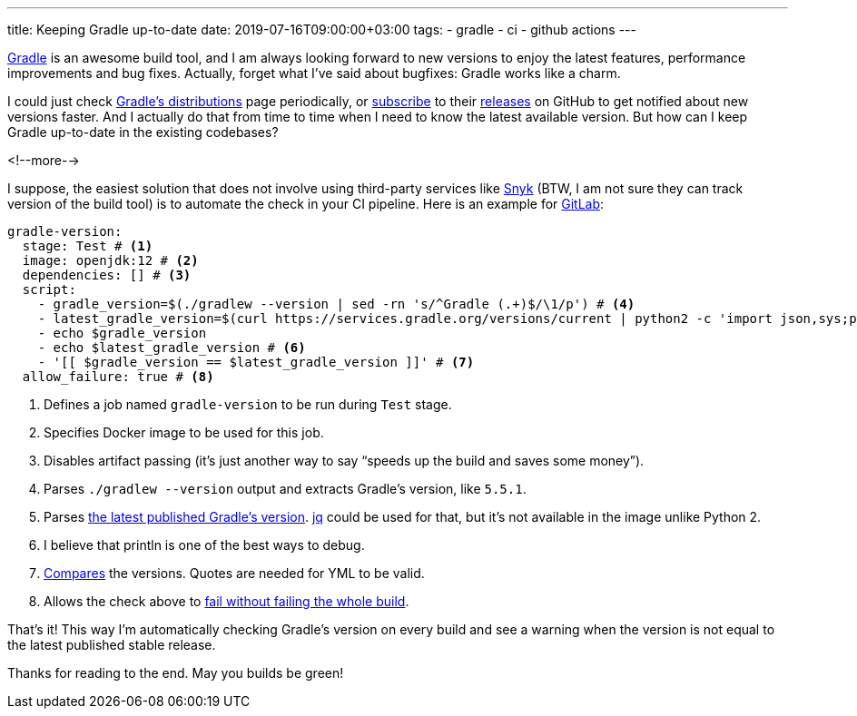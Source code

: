 ---
title: Keeping Gradle up-to-date
date: 2019-07-16T09:00:00+03:00
tags:
  - gradle
  - ci
  - github actions
---

https://gradle.org[Gradle] is an awesome build tool, and I am always looking forward to new versions to enjoy the latest features, performance improvements and bug fixes.
Actually, forget what I've said about bugfixes: Gradle works like a charm.

I could just check http://services.gradle.org/distributions[Gradle's distributions] page periodically, or https://help.github.com/en/articles/watching-and-unwatching-releases-for-a-repository[subscribe] to their https://github.com/gradle/gradle/releases[releases] on GitHub to get notified about new versions faster.
And I actually do that from time to time when I need to know the latest available version.
But how can I keep Gradle up-to-date in the existing codebases?

<!--more-->

I suppose, the easiest solution that does not involve using third-party services like https://snyk.io[Snyk] (BTW, I am not sure they can track version of the build tool) is to automate the check in your CI pipeline.
Here is an example for https://docs.gitlab.com/ee/ci[GitLab]:

[source,yml]
----
gradle-version:
  stage: Test # <1>
  image: openjdk:12 # <2>
  dependencies: [] # <3>
  script:
    - gradle_version=$(./gradlew --version | sed -rn 's/^Gradle (.+)$/\1/p') # <4>
    - latest_gradle_version=$(curl https://services.gradle.org/versions/current | python2 -c 'import json,sys;print json.load(sys.stdin)["version"]') # <5>
    - echo $gradle_version
    - echo $latest_gradle_version # <6>
    - '[[ $gradle_version == $latest_gradle_version ]]' # <7>
  allow_failure: true # <8>
----
<1> Defines a job named `gradle-version` to be run during `Test` stage.
<2> Specifies Docker image to be used for this job.
<3> Disables artifact passing (it's just another way to say “speeds up the build and saves some money”).
<4> Parses `./gradlew --version` output and extracts Gradle's version, like `5.5.1`.
<5> Parses https://services.gradle.org/versions/current[the latest published Gradle's version].
https://stedolan.github.io/jq[jq] could be used for that, but it's not available in the image unlike Python 2.
<6> I believe that println is one of the best ways to debug.
<7> https://www.gnu.org/savannah-checkouts/gnu/bash/manual/bash.html#Bash-Conditional-Expressions[Compares] the versions.
Quotes are needed for YML to be valid.
<8> Allows the check above to https://docs.gitlab.com/ee/ci/yaml/#allow_failure[fail without failing the whole build].

That's it!
This way I'm automatically checking Gradle's version on every build and see a warning when the version is not equal to the latest published stable release.

Thanks for reading to the end.
May you builds be green!
